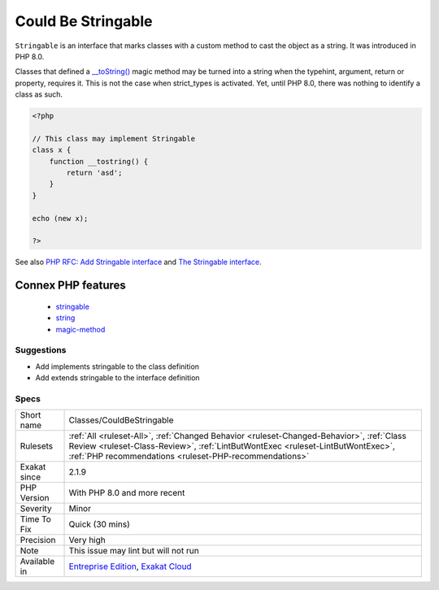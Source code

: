 .. _classes-couldbestringable:

.. _could-be-stringable:

Could Be Stringable
+++++++++++++++++++

.. meta::
	:description:
		Could Be Stringable: ``Stringable`` is an interface that marks classes with a custom method to cast the object as a string.
	:twitter:card: summary_large_image
	:twitter:site: @exakat
	:twitter:title: Could Be Stringable
	:twitter:description: Could Be Stringable: ``Stringable`` is an interface that marks classes with a custom method to cast the object as a string
	:twitter:creator: @exakat
	:twitter:image:src: https://www.exakat.io/wp-content/uploads/2020/06/logo-exakat.png
	:og:image: https://www.exakat.io/wp-content/uploads/2020/06/logo-exakat.png
	:og:title: Could Be Stringable
	:og:type: article
	:og:description: ``Stringable`` is an interface that marks classes with a custom method to cast the object as a string
	:og:url: https://exakat.readthedocs.io/en/latest/Reference/Rules/Could Be Stringable.html
	:og:locale: en
``Stringable`` is an interface that marks classes with a custom method to cast the object as a string. It was introduced in PHP 8.0.

Classes that defined a `__toString() <https://www.php.net/manual/en/language.oop5.magic.php>`_ magic method may be turned into a string when the typehint, argument, return or property, requires it. This is not the case when strict_types is activated. Yet, until PHP 8.0, there was nothing to identify a class as such.

.. code-block:: php
   
   <?php 
   
   // This class may implement Stringable
   class x {
       function __tostring() {
           return 'asd';
       }
   }
   
   echo (new x);
   
   ?>

See also `PHP RFC: Add Stringable interface <https://wiki.php.net/rfc/stringable>`_ and `The Stringable interface <https://www.php.net/manual/en/class.stringable.php>`_.

Connex PHP features
-------------------

  + `stringable <https://php-dictionary.readthedocs.io/en/latest/dictionary/stringable.ini.html>`_
  + `string <https://php-dictionary.readthedocs.io/en/latest/dictionary/string.ini.html>`_
  + `magic-method <https://php-dictionary.readthedocs.io/en/latest/dictionary/magic-method.ini.html>`_


Suggestions
___________

* Add implements stringable to the class definition
* Add extends stringable to the interface definition




Specs
_____

+--------------+--------------------------------------------------------------------------------------------------------------------------------------------------------------------------------------------------------------------------------------+
| Short name   | Classes/CouldBeStringable                                                                                                                                                                                                            |
+--------------+--------------------------------------------------------------------------------------------------------------------------------------------------------------------------------------------------------------------------------------+
| Rulesets     | :ref:`All <ruleset-All>`, :ref:`Changed Behavior <ruleset-Changed-Behavior>`, :ref:`Class Review <ruleset-Class-Review>`, :ref:`LintButWontExec <ruleset-LintButWontExec>`, :ref:`PHP recommendations <ruleset-PHP-recommendations>` |
+--------------+--------------------------------------------------------------------------------------------------------------------------------------------------------------------------------------------------------------------------------------+
| Exakat since | 2.1.9                                                                                                                                                                                                                                |
+--------------+--------------------------------------------------------------------------------------------------------------------------------------------------------------------------------------------------------------------------------------+
| PHP Version  | With PHP 8.0 and more recent                                                                                                                                                                                                         |
+--------------+--------------------------------------------------------------------------------------------------------------------------------------------------------------------------------------------------------------------------------------+
| Severity     | Minor                                                                                                                                                                                                                                |
+--------------+--------------------------------------------------------------------------------------------------------------------------------------------------------------------------------------------------------------------------------------+
| Time To Fix  | Quick (30 mins)                                                                                                                                                                                                                      |
+--------------+--------------------------------------------------------------------------------------------------------------------------------------------------------------------------------------------------------------------------------------+
| Precision    | Very high                                                                                                                                                                                                                            |
+--------------+--------------------------------------------------------------------------------------------------------------------------------------------------------------------------------------------------------------------------------------+
| Note         | This issue may lint but will not run                                                                                                                                                                                                 |
+--------------+--------------------------------------------------------------------------------------------------------------------------------------------------------------------------------------------------------------------------------------+
| Available in | `Entreprise Edition <https://www.exakat.io/entreprise-edition>`_, `Exakat Cloud <https://www.exakat.io/exakat-cloud/>`_                                                                                                              |
+--------------+--------------------------------------------------------------------------------------------------------------------------------------------------------------------------------------------------------------------------------------+


